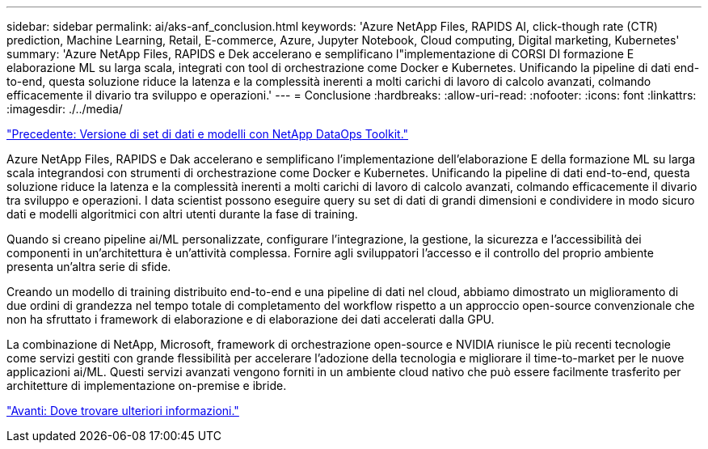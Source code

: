 ---
sidebar: sidebar 
permalink: ai/aks-anf_conclusion.html 
keywords: 'Azure NetApp Files, RAPIDS AI, click-though rate (CTR) prediction, Machine Learning, Retail, E-commerce, Azure, Jupyter Notebook, Cloud computing, Digital marketing, Kubernetes' 
summary: 'Azure NetApp Files, RAPIDS e Dek accelerano e semplificano l"implementazione di CORSI DI formazione E elaborazione ML su larga scala, integrati con tool di orchestrazione come Docker e Kubernetes. Unificando la pipeline di dati end-to-end, questa soluzione riduce la latenza e la complessità inerenti a molti carichi di lavoro di calcolo avanzati, colmando efficacemente il divario tra sviluppo e operazioni.' 
---
= Conclusione
:hardbreaks:
:allow-uri-read: 
:nofooter: 
:icons: font
:linkattrs: 
:imagesdir: ./../media/


link:aks-anf_dataset_and_model_versioning_using_netapp_dataops_toolkit.html["Precedente: Versione di set di dati e modelli con NetApp DataOps Toolkit."]

[role="lead"]
Azure NetApp Files, RAPIDS e Dak accelerano e semplificano l'implementazione dell'elaborazione E della formazione ML su larga scala integrandosi con strumenti di orchestrazione come Docker e Kubernetes. Unificando la pipeline di dati end-to-end, questa soluzione riduce la latenza e la complessità inerenti a molti carichi di lavoro di calcolo avanzati, colmando efficacemente il divario tra sviluppo e operazioni. I data scientist possono eseguire query su set di dati di grandi dimensioni e condividere in modo sicuro dati e modelli algoritmici con altri utenti durante la fase di training.

Quando si creano pipeline ai/ML personalizzate, configurare l'integrazione, la gestione, la sicurezza e l'accessibilità dei componenti in un'architettura è un'attività complessa. Fornire agli sviluppatori l'accesso e il controllo del proprio ambiente presenta un'altra serie di sfide.

Creando un modello di training distribuito end-to-end e una pipeline di dati nel cloud, abbiamo dimostrato un miglioramento di due ordini di grandezza nel tempo totale di completamento del workflow rispetto a un approccio open-source convenzionale che non ha sfruttato i framework di elaborazione e di elaborazione dei dati accelerati dalla GPU.

La combinazione di NetApp, Microsoft, framework di orchestrazione open-source e NVIDIA riunisce le più recenti tecnologie come servizi gestiti con grande flessibilità per accelerare l'adozione della tecnologia e migliorare il time-to-market per le nuove applicazioni ai/ML. Questi servizi avanzati vengono forniti in un ambiente cloud nativo che può essere facilmente trasferito per architetture di implementazione on-premise e ibride.

link:aks-anf_where_to_find_additional_information.html["Avanti: Dove trovare ulteriori informazioni."]
